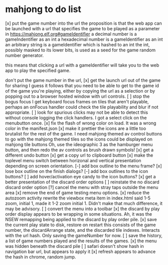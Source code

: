 * mahjong to do list
[x] put the game number into the url
	the proposition is that the web app can be launched
	with a url that specifies the game to be played as
	a parameter in https://mahjong.elf.org#gameIdentifier
	a decimal number is a gameIndentifier as an int
	a hexadecimal number is a gameIdentifier as an int
	an arbitrary string is a gameIdentifier which is hashed to an int
	the int, possibly masked to its lower bits, is used as a seed for 
	the game random number generator.
   
	this means that clicking a url with a gameIdentifier will take you
	to the web app to play the specified game.

	don't put the game number in the url, 
[x] get the launch url out of the game for sharing
	I guess it follows that you need to be able to get to the game id
	of the game you're playing, either by copying the url as a selection
	or by popping out to a browser hosted window with url controls.
[ ] stop the bogus focus
	I get keyboard focus frames on tiles that aren't playable, perhaps
	an onFocus handler could check the tile playability and blur if
	not appropriate.
[ ] look for spurious clicks
	may not be able to detect this without console logging the click
	handlers.  I got a select click on the menubutton once.
[x] fix the flash of wrong color on load.
	It was a wrong color in the manifest.json
[x] make it prettier
	the icons are a little too brutalist for the rest of the game.
	I need mahjong themed av control buttons to go with the mahjong
	themed tiles
	so the icons could be displayed on mahjong tile buttons
	Oh, use the ideographic 3 as the hamburger menu button, and then
	redo the av controls as brush drawn symbols!
[x] get a different undo button
[x] get a copy url to clipboard button
[x] make the toplevel menu switch between horizonal and vertical presentation
	depending on screen orientation.
[-] add box outline to the menu frame?
[x] lose box outline on the finish dialogs?
[-] add box outlines to the icon buttons?
[ ] add hover/activation eye candy to the icon buttons?
[x] get a better presentation of the discard order options
[ ] reinstate the no discard discard order option
[?] cancel the menu with stray taps outside the menu area
[x] remove the end of game testing menu options.
[x] reduce the autozoom activity
	rewrite the viewbox meta item in index.html
	said 1-5 zoom, initial 1, made it 1-2 zoom initial 1.
	Didn't make that much difference, it may be advisory.
[ ] convert the menu into a toolbar
[x] the discard by play order display appears to be wrapping in some 
	situations.  Ah, it was the NSEW remapping being applied to
	the discard by play order pile.
[x] save the current play state to disk, restore on restart
	this consists of the game number, the discardArrange state,
	and the discarded tile indexes.  Interacts with the url hash.
	Only saving the gameNumber for now.
[ ] save the history, a list of game numbers played and the results of the games.
[x] the menu was hidden beneath the discard pile
[ ] safari doesn't show hash in navigation bar url, but appears to apply it
[x] refresh appears to advance the hash in chrome, random jump.
